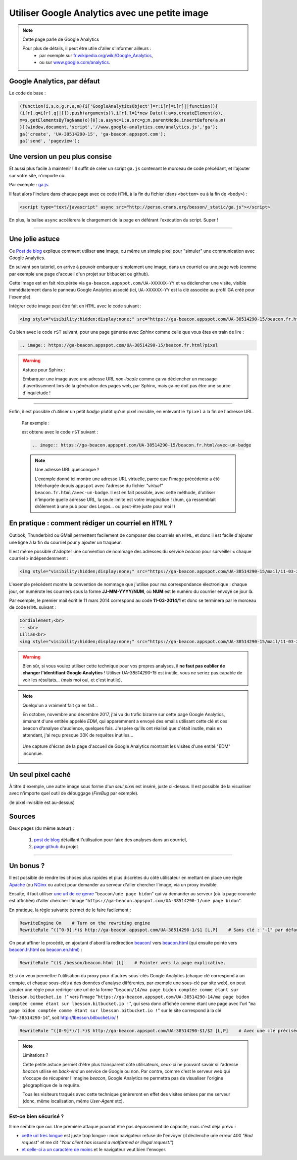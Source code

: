 .. meta::
   :description lang=fr: Google Analytics avec une petite image
   :description lang=en: Google Analytics with a beacon image
   :keywords: Google, Google Analytics, beacon, image, picture, without javascript, Google Analytics without javascript, Google Analytics with a picture, Google Analytics with an image, beacon analytics, beacon Google Analytics, Google Analytics sans javascript, Google Analytics avec une image, Google Analytics avec une photo

#################################################
 Utiliser Google Analytics avec une petite image
#################################################

.. note:: Cette page parle de Google Analytics

   Pour plus de détails, il peut être utile d'aller s'informer ailleurs :
    * par exemple sur `fr.wikipedia.org/wiki/Google_Analytics <https://fr.wikipedia.org/wiki/Google_Analytics>`_,
    * ou sur `www.google.com/analytics <http://www.google.com/analytics/>`_.


Google Analytics, par défaut
----------------------------
Le code de base :

.. code-block:: javascript

   (function(i,s,o,g,r,a,m){i['GoogleAnalyticsObject']=r;i[r]=i[r]||function(){
   (i[r].q=i[r].q||[]).push(arguments)},i[r].l=1*new Date();a=s.createElement(o),
   m=s.getElementsByTagName(o)[0];a.async=1;a.src=g;m.parentNode.insertBefore(a,m)
   })(window,document,'script','//www.google-analytics.com/analytics.js','ga');
   ga('create', 'UA-38514290-15', 'ga-beacon.appspot.com');
   ga('send', 'pageview');


Une version un peu plus consise
-------------------------------
Et aussi plus facile à maintenir !
Il suffit de créer un script ``ga.js`` contenant le morceau de code précédant,
et l'ajouter sur votre site, n'importe où.

Par exemple : `ga.js <http://perso.crans.org/besson/_static/ga.js>`_.

Il faut alors l'inclure dans chaque page avec ce code ``HTML``
à la fin du fichier (dans ``<bottom>`` ou à la fin de ``<body>``) :

.. code-block:: html

   <script type="text/javascript" async src="http://perso.crans.org/besson/_static/ga.js"></script>


En plus, la balise ``async`` accélèrera le chargement de la page
en déférant l'exécution du script. Super !

------------------------------------------------------------------------------

Une jolie astuce
----------------
Ce `Post de blog`_ explique comment utiliser **une** image,
ou même un simple pixel pour "simuler" une communication avec Google Analytics.

En suivant son tutoriel, on arrive à pouvoir embarquer simplement une image,
dans un courriel ou une page web (comme par exemple une page d'accueil d'un projet
sur bitbucket ou github).

Cette image est en fait récupérée via ``ga-beacon.appspot.com/UA-XXXXXX-YY``
et va déclencher une visite, visible immédiatement dans le panneau Google Analytics associé
(ici, ``UA-XXXXXX-YY`` est la clé associée au profil GA créé pour l'exemple).


Intégrer cette image peut être fait en ``HTML`` avec le code suivant :

.. code-block:: html

   <img style="visibility:hidden;display:none;" src="https://ga-beacon.appspot.com/UA-38514290-15/beacon.fr.html?pixel" />


Ou bien avec le code ``rST`` suivant,
pour une page générée avec *Sphinx* comme celle que vous êtes en train de lire :

.. code-block:: rst

   .. image:: https://ga-beacon.appspot.com/UA-38514290-15/beacon.fr.html?pixel


.. warning:: Astuce pour Sphinx :

   Embarquer une image avec une adresse URL *non-locale* comme ça
   va déclencher un message d'avertissement lors de la génération des pages web,
   par Sphinx, mais ça ne doit pas être une source d'inquiétude !

------------------------------------------------------------------------------

Enfin, il est possible d'utiliser un petit *badge* plutôt qu'un pixel invisible,
en enlevant le ``?pixel`` à la fin de l'adresse URL.

  Par exemple :

  .. image:: https://ga-beacon.appspot.com/UA-38514290-15/beacon.fr.html/avec-un-badge
     :scale: 300%
     :align: center
     :alt: Un petit badge « analytics | GA ».
     :target: http://perso.crans.org/besson/beacon.html


  est obtenu avec le code ``rST`` suivant :

  .. code-block:: rst

     .. image:: https://ga-beacon.appspot.com/UA-38514290-15/beacon.fr.html/avec-un-badge


  .. note:: Une adresse URL quelconque ?

     L'exemple donné ici montre une adresse URL virtuelle, parce que l'image précédente
     a été téléchargée depuis ``appspot`` avec l'adresse du fichier *"virtuel"* ``beacon.fr.html/avec-un-badge``.
     Il est en fait possible, avec cette méthode, d'utiliser n'importe quelle adresse URL,
     la seule limite est votre imagination !
     (hum, ça ressemblait drôlement à une pub pour des Legos... ou peut-être juste pour moi !)


En pratique : comment rédiger un courriel en ``HTML`` ?
-------------------------------------------------------
Outlook, Thunderbird ou GMail permettent facilement de composer
des courriels en ``HTML``, et donc il est facile d'ajouter une ligne à la fin du courriel
pour y ajouter un traqueur.

Il est même possible d'adopter une convention de nommage
des adresses du service *beacon* pour surveiller « chaque courriel » indépendemment :

.. code-block:: html

   <img style="visibility:hidden;display:none;" src="https://ga-beacon.appspot.com/UA-38514290-15/mail/11-03-2014/7?pixel" />


L'exemple précédent montre la convention de nommage que j'utilise pour ma correspondance électronique :
chaque jour, on numérote les courriers sous la forme **JJ-MM-YYYY/NUM**, où **NUM** est le numéro du courrier envoyé ce jour là.

Par exemple, le premier mail écrit le 11 mars 2014 correspond au code **11-03-2014/1**
et donc se terminera par le morceau de code ``HTML`` suivant :

.. code-block:: html

   Cordialement;<br>
   -- <br>
   Lilian<br>
   <img style="visibility:hidden;display:none;" src="https://ga-beacon.appspot.com/UA-38514290-15/mail/11-03-2014/1?pixel" />


.. warning:: Bien sûr, si vous voulez utiliser cette technique pour vos propres analyses, il **ne faut pas oublier de changer l'identifiant Google Analytics** ! Utiliser `UA-38514290-15` est inutile, vous ne seriez pas capable de voir les résultats... (mais moi oui, et c'est inutile).

.. note:: Quelqu'un a vraiment fait ça en fait...

   En octobre, novembre and décembre 2017, j'ai vu du trafic bizarre sur cette page Google Analytics, émanant d'une entitée appelée `EDM`, qui apparemment a envoyé des emails utilisant cette clé et ces beacon d'analyse d'audience, quelques fois.
   J'espère qu'ils ont réalisé que c'était inutile, mais en attendant, j'ai reçu presque 30K de requêtes inutiles...

   .. figure:: _images/stats-google-analytics/weird_visits_on_my_beacon_analytics_id.png
      :width: 100%
      :align: center
      :alt: Une capture d'écran de la page d'accueil de Google Analytics montrant les visites d'une entité "EDM" inconnue
      :target: _images/stats-google-analytics/

      Une capture d'écran de la page d'accueil de Google Analytics montrant les visites d'une entité "EDM" inconnue.


Un seul pixel caché
-------------------
À titre d'exemple, une autre image sous forme d'*un seul pixel* est inséré,
juste ci-dessus. Il est possible de la visualiser avec n'importe quel outil de débuggage (*FireBug* par exemple).

.. image:: https://ga-beacon.appspot.com/UA-38514290-15/beacon.fr.html/une-seule-pixel?pixel

(le pixel invisible est au-dessus)

Sources
-------
Deux pages (du même auteur) :

 #. `post de blog <http://www.sitepoint.com/using-beacon-image-github-website-email-analytics/>`_ détaillant l'utilisation pour faire des analyses dans un courriel,
 #. `page github <https://github.com/igrigorik/ga-beacon>`_ du projet

------------------------------------------------------------------------------

Un bonus ?
----------
Il est possible de rendre les choses plus rapides et plus discrètes du côté utilisateur en mettant en place
une règle `Apache <http://httpd.apache.org/>`_ (ou `NGinx <nginx.org>`_ ou autre) pour demander au serveur d'aller chercher l'image, via un proxy invisible.

Ensuite, il faut utiliser `une url de ce genre <beacon/une%20page%20bidon/hé%20oui%20n'importe%20quoi%20marche/par%20Næreen>`_
"``beacon/une page bidon``" qui va demander au serveur (où la page courante est affichée) d'aller chercher
l'image "``https://ga-beacon.appspot.com/UA-38514290-1/une page bidon``".

En pratique, la règle suivante permet de le faire facilement :

.. code-block:: bash

   RewriteEngine On    # Turn on the rewriting engine
   RewriteRule ^([^0-9].*)$ http://ga-beacon.appspot.com/UA-38514290-1/$1 [L,P]    # Sans clé : "-1" par défaut


On peut affiner le procédé, en ajoutant d'abord la redirection `<beacon/>`_ vers `<beacon.html>`_
(qui ensuite pointe vers `<beacon.fr.html>`_ ou `<beacon.en.html>`_) :

.. code-block:: bash

   RewriteRule ^()$ /besson/beacon.html [L]    # Pointer vers la page explicative.


Et si on veux permettre l'utilisation du proxy pour d'autres sous-clés Google Analytics
(chaque clé correspond à un compte, et chaque sous-clés à des données d'analyse différentes, par exemple une sous-clé par site web),
on peut ajouter une règle pour rediriger une url de la forme "``beacon/14/ma page bidon comptée comme étant sur lbesson.bitbucket.io !``"
vers l'image "``https://ga-beacon.appspot.com/UA-38514290-14/ma page bidon comptée comme étant sur lbesson.bitbucket.io !``",
qui sera donc affichée comme étant une page avec l'url "``ma page bidon comptée comme étant sur lbesson.bitbucket.io !``"
sur le site correspond à la clé "``UA-38514290-14``", soit `<http://lbesson.bitbucket.io/>`_ !

.. code-block:: bash

   RewriteRule ^([0-9]*)/(.*)$ http://ga-beacon.appspot.com/UA-38514290-$1/$2 [L,P]    # Avec une clé précisée


.. note:: Limitations ?

   Cette petite astuce permet d'être plus transparent côté utilisateurs, ceux-ci ne pouvant savoir si l'adresse `beacon` utilise en *back-end* un service de Google ou non.
   Par contre, comme c'est le serveur web qui s'occupe de récupérer l'imagine *beacon*, Google Analytics ne permettra pas de visualiser l'origine géographique de la requête.

   Tous les visiteurs traqués avec cette technique génèreront en effet des visites émises par me serveur (donc, même localisation, même *User-Agent* etc).


Est-ce bien sécurisé ?
^^^^^^^^^^^^^^^^^^^^^^
Il me semble que oui.
Une première attaque pourrait être pas dépassement de capacité, mais c'est déjà prévu :

* `cette url très longue <http://perso.crans.org/besson/beacon/Voil%C3%A0%20%C3%A7a%20c%27est%20une%20bonne%20solution%20:%20est-ce%20bien%20s%C3%A9curis%C3%A9%20?Voil%C3%A0%20%C3%A7a%20c%27est%20une%20bonne%20solution%20:%20est-ce%20bien%20s%C3%A9curis%C3%A9%20?Voil%C3%A0%20%C3%A7a%20c%27est%20une%20bonne%20solution%20:%20est-ce%20bien%20s%C3%A9curis%C3%A9%20?Voil%C3%A0%20%C3%A7a%20c%27est%20une%20bonne%20solution%20:%20est-ce%20bien%20s%C3%A9curis%C3%A9%20?Voil%C3%A0%20%C3%A7a%20c%27est%20une%20bonne%20solution%20:%20est-ce%20bien%20s%C3%A9curis%C3%A9%20?Voil%C3%A0%20%C3%A7a%20c%27est%20une%20bonne%20solution%20:%20est-ce%20bien%20s%C3%A9curis%C3%A9%20?Voil%C3%A0%20%C3%A7a%20c%27est%20une%20bonne%20solution%20:%20est-ce%20bien%20s%C3%A9curis%C3%A9%20?Voil%C3%A0%20%C3%A7a%20c%27est%20une%20bonne%20solution%20:%20est-ce%20bien%20s%C3%A9curis%C3%A9%20?Voil%C3%A0%20%C3%A7a%20c%27est%20une%20bonne%20solution%20:%20est-ce%20bien%20s%C3%A9curis%C3%A9%20?Voil%C3%A0%20%C3%A7a%20c%27est%20une%20bonne%20solution%20:%20est-ce%20bien%20s%C3%A9curis%C3%A9%20?Voil%C3%A0%20%C3%A7a%20c%27est%20une%20bonne%20solution%20:%20est-ce%20bien%20s%C3%A9curis%C3%A9%20?Voil%C3%A0%20%C3%A7a%20c%27est%20une%20bonne%20solution%20:%20est-ce%20bien%20s%C3%A9curis%C3%A9%20?Voil%C3%A0%20%C3%A7a%20c%27est%20une%20bonne%20solution%20:Voil%C3%A0%20%C3%A7a%20c%27est%20une%20bonne%20solution%20:%20est-ce%20bien%20s%C3%A9curis%C3%A9%20?Voil%C3%A0%20%C3%A7a%20c%27est%20une%20bonne%20solution%20:%20est-ce%20bien%20s%C3%A9curis%C3%A9%20?Voil%C3%A0%20%C3%A7a%20c%27est%20une%20bonne%20solution%20:%20est-ce%20bien%20s%C3%A9curis%C3%A9%20?Voil%C3%A0%20%C3%A7a%20c%27est%20une%20bonne%20solution%20:%20est-ce%20bien%20s%C3%A9curis%C3%A9%20?Voil%C3%A0%20%C3%A7a%20c%27est%20une%20bonne%20solution%20:%20est-ce%20bien%20s%C3%A9curis%C3%A9%20?Voil%C3%A0%20%C3%A7a%20c%27est%20une%20bonne%20solution%20:%20est-ce%20bien%20s%C3%A9curis%C3%A9%20?Voil%C3%A0%20%C3%A7a%20c%27est%20une%20bonne%20solution%20:%20est-ce%20bien%20s%C3%A9curis%C3%A9%20?Voil%C3%A0%20%C3%A7a%20c%27est%20une%20bonne%20solution%20:%20est-ce%20bien%20s%C3%A9curis%C3%A9%20?Voil%C3%A0cb>`_ est juste trop longue : mon navigateur refuse de l'envoyer (il déclenche une erreur 400 *"Bad request"* et me dit *"Your client has issued a malformed or illegal request."*)

* `et celle-ci a un caractère de moins <http://perso.crans.org/besson/beacon/Voil%C3%A0%20%C3%A7a%20c%27est%20une%20bonne%20solution%20:%20est-ce%20bien%20s%C3%A9curis%C3%A9%20?Voil%C3%A0%20%C3%A7a%20c%27est%20une%20bonne%20solution%20:%20est-ce%20bien%20s%C3%A9curis%C3%A9%20?Voil%C3%A0%20%C3%A7a%20c%27est%20une%20bonne%20solution%20:%20est-ce%20bien%20s%C3%A9curis%C3%A9%20?Voil%C3%A0%20%C3%A7a%20c%27est%20une%20bonne%20solution%20:%20est-ce%20bien%20s%C3%A9curis%C3%A9%20?Voil%C3%A0%20%C3%A7a%20c%27est%20une%20bonne%20solution%20:%20est-ce%20bien%20s%C3%A9curis%C3%A9%20?Voil%C3%A0%20%C3%A7a%20c%27est%20une%20bonne%20solution%20:%20est-ce%20bien%20s%C3%A9curis%C3%A9%20?Voil%C3%A0%20%C3%A7a%20c%27est%20une%20bonne%20solution%20:%20est-ce%20bien%20s%C3%A9curis%C3%A9%20?Voil%C3%A0%20%C3%A7a%20c%27est%20une%20bonne%20solution%20:%20est-ce%20bien%20s%C3%A9curis%C3%A9%20?Voil%C3%A0%20%C3%A7a%20c%27est%20une%20bonne%20solution%20:%20est-ce%20bien%20s%C3%A9curis%C3%A9%20?Voil%C3%A0%20%C3%A7a%20c%27est%20une%20bonne%20solution%20:%20est-ce%20bien%20s%C3%A9curis%C3%A9%20?Voil%C3%A0%20%C3%A7a%20c%27est%20une%20bonne%20solution%20:%20est-ce%20bien%20s%C3%A9curis%C3%A9%20?Voil%C3%A0%20%C3%A7a%20c%27est%20une%20bonne%20solution%20:%20est-ce%20bien%20s%C3%A9curis%C3%A9%20?Voil%C3%A0%20%C3%A7a%20c%27est%20une%20bonne%20solution%20:Voil%C3%A0%20%C3%A7a%20c%27est%20une%20bonne%20solution%20:%20est-ce%20bien%20s%C3%A9curis%C3%A9%20?Voil%C3%A0%20%C3%A7a%20c%27est%20une%20bonne%20solution%20:%20est-ce%20bien%20s%C3%A9curis%C3%A9%20?Voil%C3%A0%20%C3%A7a%20c%27est%20une%20bonne%20solution%20:%20est-ce%20bien%20s%C3%A9curis%C3%A9%20?Voil%C3%A0%20%C3%A7a%20c%27est%20une%20bonne%20solution%20:%20est-ce%20bien%20s%C3%A9curis%C3%A9%20?Voil%C3%A0%20%C3%A7a%20c%27est%20une%20bonne%20solution%20:%20est-ce%20bien%20s%C3%A9curis%C3%A9%20?Voil%C3%A0%20%C3%A7a%20c%27est%20une%20bonne%20solution%20:%20est-ce%20bien%20s%C3%A9curis%C3%A9%20?Voil%C3%A0%20%C3%A7a%20c%27est%20une%20bonne%20solution%20:%20est-ce%20bien%20s%C3%A9curis%C3%A9%20?Voil%C3%A0%20%C3%A7a%20c%27est%20une%20bonne%20solution%20:%20est-ce%20bien%20s%C3%A9curis%C3%A9%20?Voil%C3%A0c>`_ et le navigateur veut bien l'envoyer.

.. (c) Lilian Besson, 2011-2017, https://bitbucket.org/lbesson/web-sphinx/
